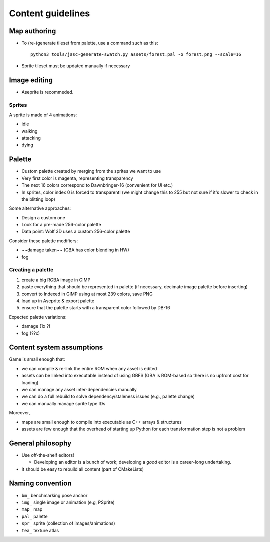 Content guidelines
==================

Map authoring
-------------

- To (re-)generate tileset from palette, use a command such as this::

    python3 tools/jasc-generate-swatch.py assets/forest.pal -o forest.png --scale=16

- Sprite tileset must be updated manually if necessary

Image editing
-------------
- Aseprite is recommeded.

Sprites
^^^^^^^

A sprite is made of 4 animations:

- idle
- walking
- attacking
- dying

Palette
-------

- Custom palette created by merging from the sprites we want to use
- Very first color is magenta, representing transparency
- The next 16 colors correspond to Dawnbringer-16 (convenient for UI etc.)
- In sprites, color index 0 is forced to transparent!
  (we might change this to 255 but not sure if it's slower to check in the blitting loop)

Some alternative approaches:

- Design a custom one
- Look for a pre-made 256-color palette
- Data point: Wolf 3D uses a custom 256-color palette

Consider these palette modifiers:

- ~~damage taken~~ (GBA has color blending in HW)
- fog

Creating a palette
^^^^^^^^^^^^^^^^^^

1. create a big RGBA image in GIMP
2. paste everything that should be represented in palette
   (if necessary, decimate image palette before inserting)
3. convert to Indexed in GIMP using at most 239 colors, save PNG
4. load up in Aseprite & export palette
5. ensure that the palette starts with a transparent color followed by DB-16

Expected palette variations:

- damage (1x ?)
- fog (??x)

Content system assumptions
--------------------------

Game is small enough that:

- we can compile & re-link the entire ROM when any asset is edited
- assets can be linked into executable instead of using GBFS
  (GBA is ROM-based so there is no upfront cost for loading)
- we can manage any asset inter-dependencies manually
- we can do a full rebuild to solve dependency/staleness issues
  (e.g., palette change)
- we can manually manage sprite type IDs

Moreover,

- maps are small enough to compile into executable as C++ arrays & structures
- assets are few enough that the overhead of starting up Python for each transformation step
  is not a problem


General philosophy
------------------

- Use off-the-shelf editors!

  - Developing an editor is a bunch of work; developing a *good* editor is a career-long undertaking.

- It should be easy to rebuild all content (part of CMakeLists)


Naming convention
-----------------
- ``bm_`` benchmarking pose anchor
- ``img_`` single image or animation (e.g, PSprite)
- ``map_`` map
- ``pal_`` palette
- ``spr_`` sprite (collection of images/animations)
- ``tea_`` texture atlas
